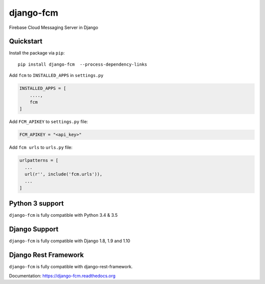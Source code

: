 django-fcm
==========
.. image:: https://badge.fury.io/py/django-fcm.svg
    :target: https://badge.fury.io/py/django-fcm

Firebase Cloud Messaging Server in Django

Quickstart
----------

Install the package via ``pip``::

    pip install django-fcm  --process-dependency-links
    


Add ``fcm`` to ``INSTALLED_APPS`` in ``settings.py``

.. code-block:: python

   INSTALLED_APPS = [
       ....,
       fcm
   ]

Add ``FCM_APIKEY`` to ``settings.py`` file:

.. code-block:: python

    FCM_APIKEY = "<api_key>"


Add ``fcm urls`` to ``urls.py`` file:

.. code-block:: python

    urlpatterns = [
      ...
      url(r'', include('fcm.urls')),
      ...
    ]


Python 3 support
----------------
``django-fcm`` is fully compatible with Python 3.4 & 3.5

Django Support
----------------
``django-fcm`` is fully compatible with Django 1.8, 1.9 and 1.10

Django Rest Framework
----------------
``django-fcm`` is fully compatible with django-rest-framework.


Documentation: `https://django-fcm.readthedocs.org <https://django-fcm.readthedocs.org>`_

